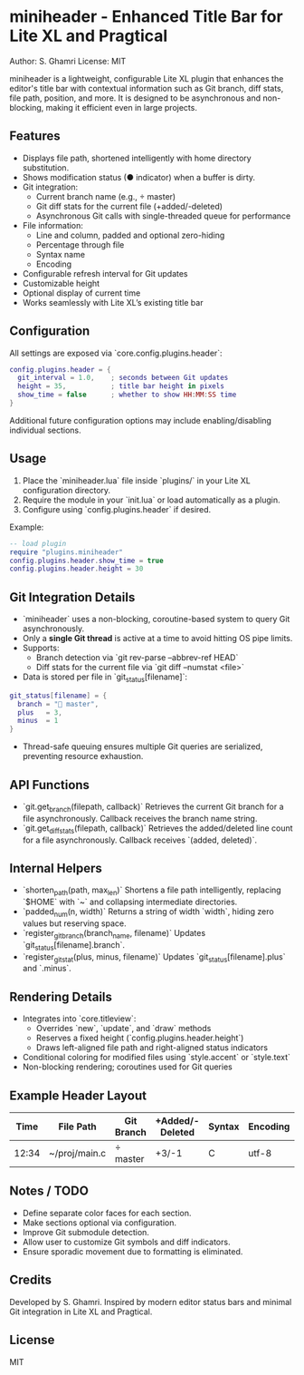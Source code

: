 
* miniheader - Enhanced Title Bar for Lite XL and Pragtical
Author: S. Ghamri
License: MIT

miniheader is a lightweight, configurable Lite XL plugin that enhances the editor's title bar
with contextual information such as Git branch, diff stats, file path, position, and more. 
It is designed to be asynchronous and non-blocking, making it efficient even in large projects.

** Features
- Displays file path, shortened intelligently with home directory substitution.
- Shows modification status (● indicator) when a buffer is dirty.
- Git integration:
  - Current branch name (e.g.,  master)
  - Git diff stats for the current file (+added/-deleted)
  - Asynchronous Git calls with single-threaded queue for performance
- File information:
  - Line and column, padded and optional zero-hiding
  - Percentage through file
  - Syntax name
  - Encoding
- Configurable refresh interval for Git updates
- Customizable height
- Optional display of current time
- Works seamlessly with Lite XL’s existing title bar

** Configuration
All settings are exposed via `core.config.plugins.header`:
#+BEGIN_SRC lua
config.plugins.header = {
  git_interval = 1.0,    ; seconds between Git updates
  height = 35,           ; title bar height in pixels
  show_time = false      ; whether to show HH:MM:SS time
}
#+END_SRC
Additional future configuration options may include enabling/disabling individual sections.

** Usage
1. Place the `miniheader.lua` file inside `plugins/` in your Lite XL configuration directory.
2. Require the module in your `init.lua` or load automatically as a plugin.
3. Configure using `config.plugins.header` if desired.
Example:
#+BEGIN_SRC lua
-- load plugin
require "plugins.miniheader"
config.plugins.header.show_time = true
config.plugins.header.height = 30
#+END_SRC

** Git Integration Details
- `miniheader` uses a non-blocking, coroutine-based system to query Git asynchronously.
- Only a **single Git thread** is active at a time to avoid hitting OS pipe limits.
- Supports:
  - Branch detection via `git rev-parse --abbrev-ref HEAD`
  - Diff stats for the current file via `git diff --numstat <file>`
- Data is stored per file in `git_status[filename]`:
#+BEGIN_SRC lua
git_status[filename] = {
  branch = " master",
  plus   = 3,
  minus  = 1
}
#+END_SRC
- Thread-safe queuing ensures multiple Git queries are serialized, preventing resource exhaustion.

** API Functions
- `git.get_branch(filepath, callback)`  
  Retrieves the current Git branch for a file asynchronously. Callback receives the branch name string.
- `git.get_diff_stats(filepath, callback)`  
  Retrieves the added/deleted line count for a file asynchronously. Callback receives `(added, deleted)`.

** Internal Helpers
- `shorten_path(path, max_len)`  
  Shortens a file path intelligently, replacing `$HOME` with `~` and collapsing intermediate directories.
- `padded_num(n, width)`  
  Returns a string of width `width`, hiding zero values but reserving space.
- `register_git_branch(branch_name, filename)`  
  Updates `git_status[filename].branch`.
- `register_git_stat(plus, minus, filename)`  
  Updates `git_status[filename].plus` and `.minus`.

** Rendering Details
- Integrates into `core.titleview`:
  - Overrides `new`, `update`, and `draw` methods
  - Reserves a fixed height (`config.plugins.header.height`)
  - Draws left-aligned file path and right-aligned status indicators
- Conditional coloring for modified files using `style.accent` or `style.text`
- Non-blocking rendering; coroutines used for Git queries

** Example Header Layout
#+ATTR_HTML: :align center
| Time  | File Path          | Git Branch | +Added/-Deleted | Syntax | Encoding | L### C## | Pct |
|-------+------------------+------------+----------------+--------+---------+----------+-----|
| 12:34 | ~/proj/main.c      |  master  | +3/-1          | C      | utf-8   | L007 C042|  25%|

** Notes / TODO
- Define separate color faces for each section.
- Make sections optional via configuration.
- Improve Git submodule detection.
- Allow user to customize Git symbols and diff indicators.
- Ensure sporadic movement due to formatting is eliminated.

** Credits
Developed by S. Ghamri. Inspired by modern editor status bars and minimal Git integration in Lite XL and Pragtical.

** License
MIT

